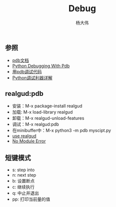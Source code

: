 #+TITLE: Debug 
#+AUTHOR: 杨大伟
#+LATEX_CLASS: article 
#+LATEX_CLASS_OPTIONS: [a4paper]
#+LATEX_HEADER: \usepackage[utf-8]{ctex}
#+LATEX_HEADER: \usepackage[margin=2cm]{geometry}

** 参照

- [[https://docs.python.org/3/library/pdb.html][pdb文档]]
- [[https://realpython.com/python-debugging-pdb/][Python Debugging With Pdb]]
- [[https://pybit.es/pdb-debugger.html][用pdb调试代码]]
- [[https://www.jianshu.com/p/1c2212fc28a6][Python调试利器详解]]


** realgud:pdb

- 安装：M-x package-install realgud
- 加载: M-x load-library realgud
- 卸载：M-x realgud-unload-features
- 调试：M-x realgud:pdb 
- 在minibuffer中：M-x python3 -m pdb myscipt.py
- [[https://github.com/realgud/realgud/wiki/How-to-Use#supported-debuggers][use realgud]]
- [[https://github.com/realgud/realgud/issues/211][No Module Error]]

** 短键模式 

- s: step into
- n: next step
- b: 设置断点
- c: 继续执行
- q: 中止并退出
- pp: 打印当前量的值




